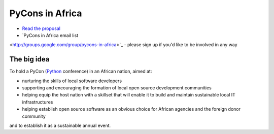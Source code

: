 ================
PyCons in Africa
================

*   `Read the proposal <http://pycons-in-africa.readthedocs.org/en/latest/>`_
*   `PyCons in Africa email list
<http://groups.google.com/group/pycons-in-africa>`_ - please sign up if you'd
like to be involved in any way

The big idea
============

To hold a PyCon (`Python <http://www.python.org>`_ conference) in an African
nation, aimed at:

* nurturing the skills of local software developers
* supporting and encouraging the formation of local open source development
  communities
* helping equip the host nation with a skillset that will enable it to build
  and maintain sustainable local IT infrastructures
* helping establish open source software as an obvious choice for African
  agencies and the foreign donor community

and to establish it as a sustainable annual event.


